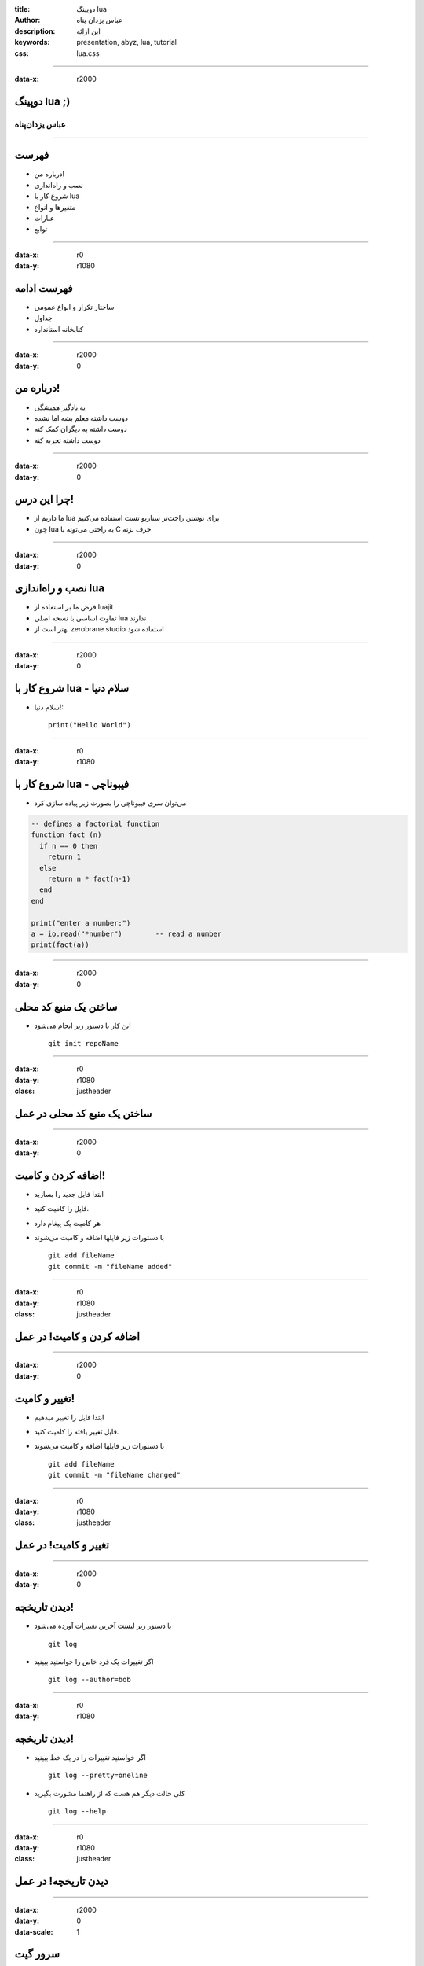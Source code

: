 :title: دوپینگ lua
:author: عباس یزدان پناه
:description: این ارائه 
:keywords: presentation, abyz, lua, tutorial
:css: lua.css

----

:data-x: r2000



.. raw:: html

	<h2>باسمه تعالی</h2>


دوپینگ lua ;)
=========================================================

عباس یزدان‌پناه 
------------------------------





----




فهرست
===========================================

- درباره من!
- نصب و راه‌اندازی
- شروع کار با lua
- متغیرها و انواع
- عبارات
- توابع



----

:data-x: r0
:data-y: r1080


فهرست ادامه
===========================================

- ساختار تکرار و انواع عمومی
- جداول
- کتابخانه استاندارد


----

:data-x: r2000
:data-y: 0

درباره من!
===========================================

- یه یادگیر همیشگی
- دوست داشته معلم بشه اما نشده
- دوست داشته به دیگران کمک کنه
- دوست داشته تجربه کنه


----

:data-x: r2000
:data-y: 0

چرا این درس!
===========================================

- ما داریم از lua برای نوشتن راحت‌تر سناریو تست استفاده می‌کنیم
- چون lua به راحتی می‌تونه با C حرف بزنه


----

:data-x: r2000
:data-y: 0

نصب و راه‌اندازی lua
===========================================

- فرض ما بر استفاده از luajit
- تفاوت اساسی با نسخه اصلی lua ندارند
- بهتر است از zerobrane studio استفاده شود



----

:data-x: r2000
:data-y: 0

شروع کار با lua - سلام دنیا
===========================================

- سلام دنیا!::


    print("Hello World")


----

:data-x: r0
:data-y: r1080


شروع کار با lua - فیبوناچی
===========================================


- می‌توان سری فیبوناچی را بصورت زیر پیاده سازی کرد

.. code:: lua

    -- defines a factorial function
    function fact (n)
      if n == 0 then
        return 1
      else
        return n * fact(n-1)
      end
    end
    
    print("enter a number:")
    a = io.read("*number")        -- read a number
    print(fact(a))


----

:data-x: r2000
:data-y: 0

ساختن یک منبع کد محلی
===========================================

- این کار با دستور زیر انجام می‌شود ::


    git init repoName


----

:data-x: r0
:data-y: r1080
:class: justheader


ساختن یک منبع کد محلی در عمل
===========================================

----

:data-x: r2000
:data-y: 0


اضافه کردن و کامیت!
===========================================

- ابتدا فایل جدید را بسازید
- فایل را کامیت کنید. 
- هر کامیت یک پیغام دارد
- با دستورات زیر فایلها اضافه و کامیت می‌شوند ::


    git add fileName
    git commit -m "fileName added"


----

:data-x: r0
:data-y: r1080
:class: justheader


اضافه کردن و کامیت! در عمل
===========================================

----

:data-x: r2000
:data-y: 0


تغییر و کامیت!
===========================================

- ابتدا فایل را تغییر میدهیم
- فایل تغییر یافته را کامیت کنید. 
- با دستورات زیر فایلها اضافه و کامیت می‌شوند ::


    git add fileName
    git commit -m "fileName changed"


----

:data-x: r0
:data-y: r1080
:class: justheader


تغییر و کامیت! در عمل
===========================================

----

:data-x: r2000
:data-y: 0

دیدن تاریخچه!
===========================================


- با دستور زیر لیست آخرین تغییرات آورده می‌شود ::

    git log

- اگر تغییرات یک فرد خاص را خواستید ببینید ::

    git log --author=bob

----

:data-x: r0
:data-y: r1080

دیدن تاریخچه!
===========================================

- اگر خواستید تغییرات را در یک خط ببینید ::

    git log --pretty=oneline

- کلی حالت دیگر هم هست که از راهنما مشورت بگیرید ::

    git log --help


----

:data-x: r0
:data-y: r1080
:class: justheader


دیدن تاریخچه! در عمل
===========================================


----

:data-x: r2000
:data-y: 0
:data-scale: 1

سرور گیت
===========================================

- گیت یک سیستم کنترل نسخه توضیح شده است
- سرور یک منبع گیت قراردادی است
- سرورهای گیت زیادی وجود دارند
- مثالها روی github زده می‌شوند







----

:data-x: r0
:data-y: r1080

گرفتن منبع از یک سرور!
===========================================

- ابتدا بایستی آدرس سرور را داشته باشید
- با یکی از دستورات زیر می‌توانید منبع را بگیرید ::

    git clone /path/to/repository
    git clone username@host:/path/to/repository

- مثلا ::

    git clone https://github.com/yazdan/presentations

----

:data-x: r0
:data-y: r1080
:class: justheader


گرفتن منبع از یک سرور! در عمل
===========================================

----

:data-x: r2000
:data-y: 0

فرستادن تغییرات
===========================================

- بایستی تغییر خود را به روند توضیح داده شده کامیت کنید
- از دستور زیر برای فرستادن کامیت استفاده کنید ::

    git push origin master

- اضافه کردن یک سرور ::

    git remote add origin <server>

----

:data-x: r0
:data-y: r1080
:class: justheader

فرستادن تغییرات در عمل
===========================================

----

:data-x: r2000
:data-y: 0

شاخه‌ها!
===========================================

- شاخه‌ها به ما کمک می‌کنند که کارها رو بصورت موازی پیش ببریم
- شاخه‌ها اشاره گرهایی به یک کامیت از تاریخچه هستند به همین خاطر کم هزینه‌اند



- ساختن یک شاخه جدید ::

    git checkout -b feature_x

----

:data-x: r0
:data-y: r1080

شاخه‌ها!
===========================================

- برگشتن به شاخه اصلی ::

    git checkout master

- حذف یک شاخه ::

    git branch -d feature_x

- فرستادن یک شاخه ::

    git push origin <branch>

----

:data-x: r0
:data-y: r1080
:class: justheader


شاخه‌ها! در عمل
===========================================

----

:data-x: r2000
:data-y: 0

بروزرسانی و ادغام
===========================================

- می‌توان آخرین تغییرات سرور را با دستور زیر گرفت ::

    git pull

- اگر بخواهیم تغییرات یک شاخه دیگر را با شاخه فعلی ادغام کنیم ::

    git merge <branch>

- ممکن است دو نفر یک بخش را تغییر داده باشند که به تعارض می‌خورند و بایستی دستی تعارض حل شود.

----

:data-x: r0
:data-y: r1080
:class: justheader

بروزرسانی و ادغام در عمل
===========================================

----

:data-x: r2000
:data-y: 0

برچسب‌ها
===========================================

- ما نیاز داریم که هر از گاهی به بخش از حافظه برچسب بزنیم.
- از دستور زیر برای درست کردن برچسب استفاده می کنیم ::

    git tag 1.0.0 1b2e1d63ff

- دیدن تگ‌ها ::

    git tag

----

:data-x: r0
:data-y: r1080
:class: justheader

برچسب‌ها در عمل
===========================================

----

:data-x: r2000
:data-y: 0

برگرداندن تغییرات
===========================================

- گاهی می‌خواهیم یک تغییر را برگردانیم
- برای برگداندن تغییرات یک فایل ::

    git checkout -- <filename>

- تغییرات اضافه شده به INDEX نگه داشته می‌شود.
- گرفتن آخرین تغییرات سرور و حذف کل تغییرات ::

    git fetch origin
    git reset --hard origin/master




----

:data-x: r0
:data-y: r1080
:class: justheader

برگرداندن تغییرات در عمل
===========================================

----

:data-x: r2000
:data-y: 0

جمع بندی
===========================================

- ما خیلی خلاصه دستورات اولیه و پایه‌ای گیت رو دیدیم
- بصورت محلی و با سرور کار کردیم
- سعی کردیم که شاخه بسازیم و حذف کنیم

----


:data-y: 0
:data-x: r2000
:data-rotate-x: r90
:class: justheader

abzy.ir
================================

.. raw:: html
	
	<div>
	<a href="http://twitter.com/yazdanpanaha" class="icon-twitter icon-2x"></a>yazdanpanaha
	<a href="http://github.com/yazdan" class="icon-octocat icon-2x"></a>yazdan
	</div>



